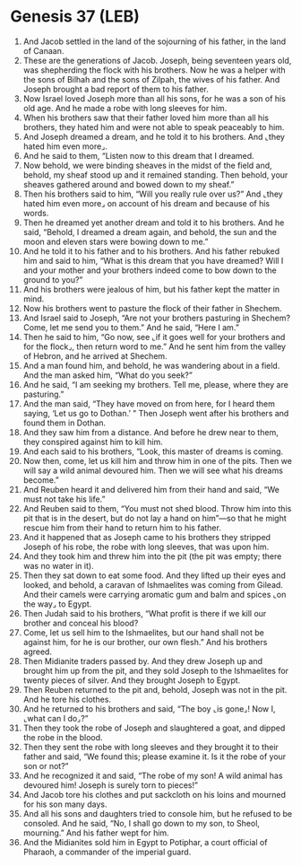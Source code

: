 * Genesis 37 (LEB)
:PROPERTIES:
:ID: LEB/01-GEN37
:END:

1. And Jacob settled in the land of the sojourning of his father, in the land of Canaan.
2. These are the generations of Jacob. Joseph, being seventeen years old, was shepherding the flock with his brothers. Now he was a helper with the sons of Bilhah and the sons of Zilpah, the wives of his father. And Joseph brought a bad report of them to his father.
3. Now Israel loved Joseph more than all his sons, for he was a son of his old age. And he made a robe with long sleeves for him.
4. When his brothers saw that their father loved him more than all his brothers, they hated him and were not able to speak peaceably to him.
5. And Joseph dreamed a dream, and he told it to his brothers. And ⌞they hated him even more⌟.
6. And he said to them, “Listen now to this dream that I dreamed.
7. Now behold, we were binding sheaves in the midst of the field and, behold, my sheaf stood up and it remained standing. Then behold, your sheaves gathered around and bowed down to my sheaf.”
8. Then his brothers said to him, “Will you really rule over us?” And ⌞they hated him even more⌟ on account of his dream and because of his words.
9. Then he dreamed yet another dream and told it to his brothers. And he said, “Behold, I dreamed a dream again, and behold, the sun and the moon and eleven stars were bowing down to me.”
10. And he told it to his father and to his brothers. And his father rebuked him and said to him, “What is this dream that you have dreamed? Will I and your mother and your brothers indeed come to bow down to the ground to you?”
11. And his brothers were jealous of him, but his father kept the matter in mind.
12. Now his brothers went to pasture the flock of their father in Shechem.
13. And Israel said to Joseph, “Are not your brothers pasturing in Shechem? Come, let me send you to them.” And he said, “Here I am.”
14. Then he said to him, “Go now, see ⌞if it goes well for your brothers and for the flock⌟, then return word to me.” And he sent him from the valley of Hebron, and he arrived at Shechem.
15. And a man found him, and behold, he was wandering about in a field. And the man asked him, “What do you seek?”
16. And he said, “I am seeking my brothers. Tell me, please, where they are pasturing.”
17. And the man said, “They have moved on from here, for I heard them saying, ‘Let us go to Dothan.’ ” Then Joseph went after his brothers and found them in Dothan.
18. And they saw him from a distance. And before he drew near to them, they conspired against him to kill him.
19. And each said to his brothers, “Look, this master of dreams is coming.
20. Now then, come, let us kill him and throw him in one of the pits. Then we will say a wild animal devoured him. Then we will see what his dreams become.”
21. And Reuben heard it and delivered him from their hand and said, “We must not take his life.”
22. And Reuben said to them, “You must not shed blood. Throw him into this pit that is in the desert, but do not lay a hand on him”—so that he might rescue him from their hand to return him to his father.
23. And it happened that as Joseph came to his brothers they stripped Joseph of his robe, the robe with long sleeves, that was upon him.
24. And they took him and threw him into the pit (the pit was empty; there was no water in it).
25. Then they sat down to eat some food. And they lifted up their eyes and looked, and behold, a caravan of Ishmaelites was coming from Gilead. And their camels were carrying aromatic gum and balm and spices ⌞on the way⌟ to Egypt.
26. Then Judah said to his brothers, “What profit is there if we kill our brother and conceal his blood?
27. Come, let us sell him to the Ishmaelites, but our hand shall not be against him, for he is our brother, our own flesh.” And his brothers agreed.
28. Then Midianite traders passed by. And they drew Joseph up and brought him up from the pit, and they sold Joseph to the Ishmaelites for twenty pieces of silver. And they brought Joseph to Egypt.
29. Then Reuben returned to the pit and, behold, Joseph was not in the pit. And he tore his clothes.
30. And he returned to his brothers and said, “The boy ⌞is gone⌟! Now I, ⌞what can I do⌟?”
31. Then they took the robe of Joseph and slaughtered a goat, and dipped the robe in the blood.
32. Then they sent the robe with long sleeves and they brought it to their father and said, “We found this; please examine it. Is it the robe of your son or not?”
33. And he recognized it and said, “The robe of my son! A wild animal has devoured him! Joseph is surely torn to pieces!”
34. And Jacob tore his clothes and put sackcloth on his loins and mourned for his son many days.
35. And all his sons and daughters tried to console him, but he refused to be consoled. And he said, “No, I shall go down to my son, to Sheol, mourning.” And his father wept for him.
36. And the Midianites sold him in Egypt to Potiphar, a court official of Pharaoh, a commander of the imperial guard.
